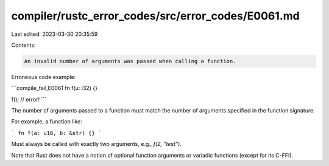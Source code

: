 compiler/rustc_error_codes/src/error_codes/E0061.md
===================================================

Last edited: 2023-03-30 20:35:59

Contents:

.. code-block:: md

    An invalid number of arguments was passed when calling a function.

Erroneous code example:

```compile_fail,E0061
fn f(u: i32) {}

f(); // error!
```

The number of arguments passed to a function must match the number of arguments
specified in the function signature.

For example, a function like:

```
fn f(a: u16, b: &str) {}
```

Must always be called with exactly two arguments, e.g., `f(2, "test")`.

Note that Rust does not have a notion of optional function arguments or
variadic functions (except for its C-FFI).


